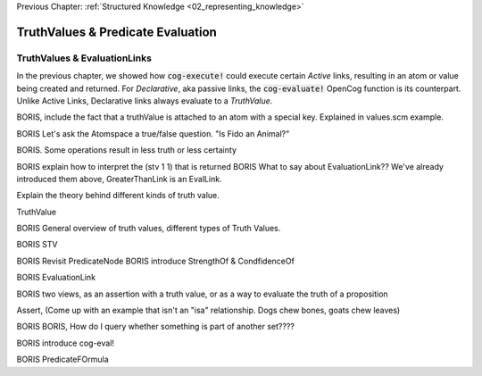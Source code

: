 .. role:: scheme(code)
   :language: scheme

.. _03_truth_values_and_evaluation:

Previous Chapter: :ref:`Structured Knowledge <02_representing_knowledge>`

========================================================================
TruthValues & Predicate Evaluation
========================================================================





TruthValues & EvaluationLinks
------------------------------------------------------------------------

In the previous chapter, we showed how :code:`cog-execute!` could execute certain *Active* links, resulting in an atom or value being created and returned.
For *Declarative*, aka passive links, the :code:`cog-evaluate!` OpenCog function is its counterpart.
Unlike Active Links, Declarative links always evaluate to a *TruthValue*.



BORIS, include the fact that a truthValue is attached to an atom with a special key.  Explained in values.scm example.


BORIS Let's ask the Atomspace a true/false question.  "Is Fido an Animal?"

BORIS.  Some operations result in less truth or less certainty


BORIS explain how to interpret the (stv 1 1) that is returned
BORIS What to say about EvaluationLink??  We've already introduced them above, GreaterThanLink is an EvalLink.


Explain the theory behind different kinds of truth value.




TruthValue

BORIS General overview of truth values, different types of Truth Values.

BORIS STV

BORIS Revisit PredicateNode
BORIS introduce StrengthOf & CondfidenceOf

BORIS EvaluationLink

BORIS two views, as an assertion with a truth value, or as a way to evaluate the truth of a proposition

Assert, (Come up with an example that isn't an "isa" relationship.  Dogs chew bones, goats chew leaves)

BORIS BORIS, How do I query whether something is part of another set????


BORIS introduce cog-eval!

BORIS PredicateFOrmula